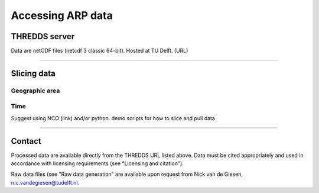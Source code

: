 Accessing ARP data
==================

THREDDS server
--------------
Data are netCDF files (netcdf 3 classic 64-bit). Hosted at TU Delft. (URL)

--------------

Slicing data
------------

Geographic area
^^^^^^^^^^^^^^^

Time
^^^^
Suggest using NCO (link) and/or python.
demo scripts for how to slice and pull data

--------------

Contact
-------
Processed data are available directly from the THREDDS URL listed above. Data must be cited appropriately and used in accordance with licensing requirements (see "Licensing and citation").

Raw data files (see "Raw data generation" are available upon request from Nick van de Giesen, n.c.vandegiesen@tudelft.nl.

